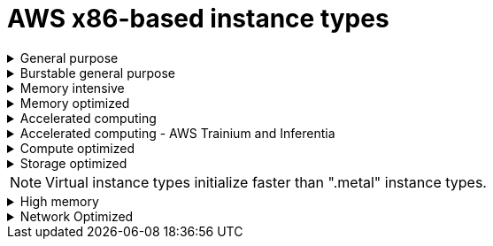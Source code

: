 // Module included in the following assemblies:
//
// * rosa_architecture/rosa_policy_service_definition/rosa-instance-types.adoc
// * rosa_architecture/rosa_policy_service_definition/rosa-hcp-instance-types.adoc
:_mod-docs-content-type: CONCEPT
[id="rosa-sdpolicy-aws-instance-types_{context}"]
= AWS x86-based instance types

.General purpose
[%collapsible]
====
- m5.xlarge (4 vCPU, 16 GiB)
- m5.2xlarge (8 vCPU, 32 GiB)
- m5.4xlarge (16 vCPU, 64 GiB)
- m5.8xlarge (32 vCPU, 128 GiB)
- m5.12xlarge (48 vCPU, 192 GiB)
- m5.16xlarge (64 vCPU, 256 GiB)
- m5.24xlarge (96 vCPU, 384 GiB)
- m5.metal (96&#8224;  vCPU, 384 GiB)
- m5a.xlarge (4 vCPU, 16 GiB)
- m5a.2xlarge (8 vCPU, 32 GiB)
- m5a.4xlarge (16 vCPU, 64 GiB)
- m5a.8xlarge (32 vCPU, 128 GiB)
- m5a.12xlarge (48 vCPU, 192 GiB)
- m5a.16xlarge (64 vCPU, 256 GiB)
- m5a.24xlarge (96 vCPU, 384 GiB)
- m5dn.metal (96 vCPU, 384 GiB)
- m5zn.metal (48 vCPU, 192 GiB)
- m5d.metal (96&#8224;  vCPU, 384 GiB)
- m5n.metal (96 vCPU, 384 GiB)
- m6a.xlarge (4 vCPU, 16 GiB)
- m6a.2xlarge (8 vCPU, 32 GiB)
- m6a.4xlarge (16 vCPU, 64 GiB)
- m6a.8xlarge (32 vCPU, 128 GiB)
- m6a.12xlarge (48 vCPU, 192 GiB)
- m6a.16xlarge (64 vCPU, 256 GiB)
- m6a.24xlarge (96 vCPU, 384 GiB)
- m6a.32xlarge (128 vCPU, 512 GiB)
- m6a.48xlarge (192 vCPU, 768 GiB)
- m6a.metal (192 vCPU, 768 GiB)
- m6i.xlarge (4 vCPU, 16 GiB)
- m6i.2xlarge (8 vCPU, 32 GiB)
- m6i.4xlarge (16 vCPU, 64 GiB)
- m6i.8xlarge (32 vCPU, 128 GiB)
- m6i.12xlarge (48 vCPU, 192 GiB)
- m6i.16xlarge (64 vCPU, 256 GiB)
- m6i.24xlarge (96 vCPU, 384 GiB)
- m6i.32xlarge (128 vCPU, 512 GiB)
- m6i.metal (128 vCPU, 512 GiB)
- m6id.xlarge (4 vCPU, 16 GiB)
- m6id.2xlarge (8 vCPU, 32 GiB)
- m6id.4xlarge (16 vCPU, 64 GiB)
- m6id.8xlarge (32 vCPU, 128 GiB)
- m6id.12xlarge (48 vCPU, 192 GiB)
- m6id.16xlarge (64 vCPU, 256 GiB)
- m6id.24xlarge (96 vCPU, 384 GiB)
- m6id.32xlarge (128 vCPU, 512 GiB)
- m6id.metal (128 vCPU, 512 GiB)
- m6idn.xlarge (4 vCPU, 16 GiB)
- m6idn.2xlarge (8 vCPU, 32 GiB)
- m6idn.4xlarge (16 vCPU, 64 GiB)
- m6idn.8xlarge (32 vCPU, 128 GiB)
- m6idn.12xlarge (48 vCPU, 192 GiB)
- m6idn.16xlarge (64 vCPU, 256 GiB)
- m6idn.24xlarge (96 vCPU, 384 GiB)
- m6idn.32xlarge (128 vCPU, 512 GiB)
- m6in.xlarge (4 vCPU, 16 GiB)
- m6in.2xlarge (8 vCPU, 32 GiB)
- m6in.4xlarge (16 vCPU, 64 GiB)
- m6in.8xlarge (32 vCPU, 128 GiB)
- m6in.12xlarge (48 vCPU, 192 GiB)
- m6in.16xlarge (64 vCPU, 256 GiB)
- m6in.24xlarge (96 vCPU, 384 GiB)
- m6in.32xlarge (128 vCPU, 512 GiB)
- m7a.xlarge (4 vCPU, 16 GiB)
- m7a.2xlarge (8 vCPU, 32 GiB)
- m7a.4xlarge (16 vCPU, 64 GiB)
- m7a.8xlarge (32 vCPU, 128 GiB)
- m7a.12xlarge (48 vCPU, 192 GiB)
- m7a.16xlarge (64 vCPU, 256 GiB)
- m7a.24xlarge (96 vCPU, 384 GiB)
- m7a.32xlarge (128 vCPU, 512 GiB)
- m7a.48xlarge (192 vCPU, 768 GiB)
- m7a.metal-48xl (192 vCPU, 768 GiB)
- m7i-flex.2xlarge (8 vCPU, 32 GiB)
- m7i-flex.4xlarge (16 vCPU, 64 GiB)
- m7i-flex.8xlarge (32 vCPU, 128 GiB)
- m7i-flex.xlarge (4 vCPU, 16 GiB)
- m7i.xlarge (4 vCPU, 16 GiB)
- m7i.2xlarge (8 vCPU, 32 GiB)
- m7i.4xlarge (16 vCPU, 64 GiB)
- m7i.8xlarge (32 vCPU, 128 GiB)
- m7i.12xlarge (48 vCPU, 192 GiB)
- m7i.16xlarge (64 vCPU, 256 GiB)
- m7i.24xlarge (96 vCPU, 384 GiB)
- m7i.48xlarge (192 vCPU, 768 GiB)
- m7i.metal-24xl (96 vCPU, 384 GiB)
- m7i.metal-48xl (192 vCPU, 768 GiB)

&#8224; These instance types offer 96 logical processors on 48 physical cores. They run on single servers with two physical Intel sockets.
====

.Burstable general purpose
[%collapsible]
====
- t3.xlarge (4 vCPU, 16 GiB)
- t3.2xlarge (8 vCPU, 32 GiB)
- t3a.xlarge (4 vCPU, 16 GiB)
- t3a.2xlarge (8 vCPU, 32 GiB)
====

.Memory intensive
[%collapsible]
====
- u7i-6tb.112xlarge (448 vCPU, 6,144 GiB)
- u7i-8tb.112xlarge (448 vCPU, 6,144 GiB)
- u7i-12tb.224xlarge (896 vCPU, 12,288 GiB)
- u7in-16tb.224xlarge (896 vCPU, 16,384 GiB)
- u7in-24tb.224xlarge (896 vCPU, 24,576 GiB)
- u7in-32tb.224xlarge (896 vCPU, 32,768 GiB)
- u7inh-32tb.480xlarge (1920 vCPU, 32,768 GiB)
- x1.16xlarge (64 vCPU, 976 GiB)
- x1.32xlarge (128 vCPU, 1,952 GiB)
- x1e.xlarge (4 vCPU, 122 GiB)
- x1e.2xlarge (8 vCPU, 244 GiB)
- x1e.4xlarge (16 vCPU, 488 GiB)
- x1e.8xlarge (32 vCPU, 976 GiB)
- x1e.16xlarge (64 vCPU, 1,952 GiB)
- x1e.32xlarge (128 vCPU, 3,904 GiB)
- x2idn.16xlarge (64 vCPU, 1,024 GiB)
- x2idn.24xlarge (96 vCPU, 1,536 GiB)
- x2idn.32xlarge (128 vCPU, 2,048 GiB)
- x2iedn.xlarge (4 vCPU, 128 GiB)
- x2iedn.2xlarge (8 vCPU, 256 GiB)
- x2iedn.4xlarge (16 vCPU, 512 GiB)
- x2iedn.8xlarge (32 vCPU, 1,024 GiB)
- x2iedn.16xlarge (64 vCPU, 2,048 GiB)
- x2iedn.24xlarge (96 vCPU, 3,072 GiB)
- x2iedn.32xlarge (128 vCPU, 4,096 GiB)
- x2iezn.2xlarge (8 vCPU, 256 GiB)
- x2iezn.4xlarge (16vCPU, 512 GiB)
- x2iezn.6xlarge (24vCPU, 768 GiB)
- x2iezn.8xlarge (32vCPU, 1,024 GiB)
- x2iezn.12xlarge (48vCPU, 1,536 GiB)
- x2iezn.metal (48 vCPU, 1,536 GiB)
- x2idn.metal (128vCPU, 2,048 GiB)
- x2iedn.metal (128vCPU, 4,096 GiB)
====

.Memory optimized
[%collapsible]
====
- r4.xlarge (4 vCPU, 30.5 GiB)
- r4.2xlarge (8 vCPU, 61 GiB)
- r4.4xlarge (16 vCPU, 122 GiB)
- r4.8xlarge (32 vCPU, 244 GiB)
- r4.16xlarge (64 vCPU, 488 GiB)
- r5.xlarge (4 vCPU, 32 GiB)
- r5.2xlarge (8 vCPU, 64 GiB)
- r5.4xlarge (16 vCPU, 128 GiB)
- r5.8xlarge (32 vCPU, 256 GiB)
- r5.12xlarge (48 vCPU, 384 GiB)
- r5.16xlarge (64 vCPU, 512 GiB)
- r5.24xlarge (96 vCPU, 768 GiB)
- r5.metal (96&#8224; vCPU, 768 GiB)
- r5a.xlarge (4 vCPU, 32 GiB)
- r5a.2xlarge (8 vCPU, 64 GiB)
- r5a.4xlarge (16 vCPU, 128 GiB)
- r5a.8xlarge  (32 vCPU, 256 GiB)
- r5a.12xlarge (48 vCPU, 384 GiB)
- r5a.16xlarge (64 vCPU, 512 GiB)
- r5a.24xlarge (96 vCPU, 768 GiB)
- r5ad.xlarge (4 vCPU, 32 GiB)
- r5ad.2xlarge (8 vCPU, 64 GiB)
- r5ad.4xlarge (16 vCPU, 128 GiB)
- r5ad.8xlarge (32 vCPU, 256 GiB)
- r5ad.12xlarge (48 vCPU, 384 GiB)
- r5ad.16xlarge (64 vCPU, 512 GiB)
- r5ad.24xlarge (96 vCPU, 768 GiB)
- r5b.xlarge (4 vCPU, 32 GiB)
- r5b.2xlarge (8 vCPU, 364 GiB)
- r5b.4xlarge (16 vCPU, 3,128 GiB)
- r5b.8xlarge (32 vCPU, 3,256 GiB)
- r5b.12xlarge (48 vCPU, 3,384 GiB)
- r5b.16xlarge (64 vCPU, 3,512 GiB)
- r5b.24xlarge (96 vCPU, 3,768 GiB)
- r5b.metal (96 768 GiB)
- r5d.xlarge (4 vCPU, 32 GiB)
- r5d.2xlarge (8 vCPU, 64 GiB)
- r5d.4xlarge (16 vCPU, 128 GiB)
- r5d.8xlarge (32 vCPU, 256 GiB)
- r5d.12xlarge (48 vCPU, 384 GiB)
- r5d.16xlarge (64 vCPU, 512 GiB)
- r5d.24xlarge (96 vCPU, 768 GiB)
- r5d.metal (96&#8224; vCPU, 768 GiB)
- r5n.xlarge (4 vCPU, 32 GiB)
- r5n.2xlarge (8 vCPU, 64 GiB)
- r5n.4xlarge (16 vCPU, 128 GiB)
- r5n.8xlarge (32 vCPU, 256 GiB)
- r5n.12xlarge (48 vCPU, 384 GiB)
- r5n.16xlarge (64 vCPU, 512 GiB)
- r5n.24xlarge (96 vCPU, 768 GiB)
- r5n.metal (96 vCPU, 768 GiB)
- r5dn.xlarge (4 vCPU, 32 GiB)
- r5dn.2xlarge (8 vCPU, 64 GiB)
- r5dn.4xlarge (16 vCPU, 128 GiB)
- r5dn.8xlarge (32 vCPU, 256 GiB)
- r5dn.12xlarge (48 vCPU, 384 GiB)
- r5dn.16xlarge (64 vCPU, 512 GiB)
- r5dn.24xlarge (96 vCPU, 768 GiB)
- r5dn.metal (96 vCPU, 768 GiB)
- r6a.xlarge (4 vCPU, 32 GiB)
- r6a.2xlarge (8 vCPU, 64 GiB)
- r6a.4xlarge (16 vCPU, 128 GiB)
- r6a.8xlarge (32 vCPU, 256 GiB)
- r6a.12xlarge (48 vCPU, 384 GiB)
- r6a.16xlarge (64 vCPU, 512 GiB)
- r6a.24xlarge (96 vCPU, 768 GiB)
- r6a.32xlarge (128 vCPU, 1,024 GiB)
- r6a.48xlarge (192 vCPU, 1,536 GiB)
- r6a.metal	(192 vCPU, 1,536 GiB)
- r6i.xlarge (4 vCPU, 32 GiB)
- r6i.2xlarge (8 vCPU, 64 GiB)
- r6i.4xlarge (16 vCPU, 128 GiB)
- r6i.8xlarge (32 vCPU, 256 GiB)
- r6i.12xlarge (48 vCPU, 384 GiB)
- r6i.16xlarge (64 vCPU, 512 GiB)
- r6i.24xlarge (96 vCPU, 768 GiB)
- r6i.32xlarge (128 vCPU, 1,024 GiB)
- r6i.metal (128 vCPU, 1,024 GiB)
- r6id.xlarge (4 vCPU, 32 GiB)
- r6id.2xlarge (8 vCPU, 64 GiB)
- r6id.4xlarge (16 vCPU, 128 GiB)
- r6id.8xlarge (32 vCPU, 256 GiB)
- r6id.12xlarge (48 vCPU, 384 GiB)
- r6id.16xlarge (64 vCPU, 512 GiB)
- r6id.24xlarge (96 vCPU, 768 GiB)
- r6id.32xlarge (128 vCPU, 1,024 GiB)
- r6id.metal (128 vCPU, 1,024 GiB)
- r6idn.12xlarge (48 vCPU, 384 GiB)
- r6idn.16xlarge (64 vCPU, 512 GiB)
- r6idn.24xlarge (96 vCPU, 768 GiB)
- r6idn.2xlarge (8 vCPU, 64 GiB)
- r6idn.32xlarge (128 vCPU, 1,024 GiB)
- r6idn.4xlarge (16 vCPU, 128 GiB)
- r6idn.8xlarge (32 vCPU, 256 GiB)
- r6idn.xlarge (4 vCPU, 32 GiB)
- r6in.12xlarge (48 vCPU, 384 GiB)
- r6in.16xlarge (64 vCPU, 512 GiB)
- r6in.24xlarge (96 vCPU, 768 GiB)
- r6in.2xlarge (8 vCPU, 64 GiB)
- r6in.32xlarge (128 vCPU, 1,024 GiB)
- r6in.4xlarge (16 vCPU, 128 GiB)
- r6in.8xlarge (32 vCPU, 256 GiB)
- r6in.xlarge (4 vCPU, 32 GiB)
- r7a.xlarge (4 vCPU, 32 GiB)
- r7a.2xlarge (8 vCPU, 64 GiB)
- r7a.4xlarge  (16 vCPU, 128 GiB)
- r7a.8xlarge (32 vCPU, 256 GiB)
- r7a.12xlarge (48 vCPU, 384 GiB)
- r7a.16xlarge (64 vCPU, 512 GiB)
- r7a.24xlarge (96 vCPU, 768 GiB)
- r7a.32xlarge (128 vCPU, 1024 GiB)
- r7a.48xlarge (192 vCPU, 1536 GiB)
- r7a.metal-48xl (192 vCPU, 1536 GiB)
- r7i.xlarge (4 vCPU, 32 GiB)
- r7i.2xlarge (8 vCPU, 64 GiB)
- r7i.4xlarge (16 vCPU, 128 GiB)
- r7i.8xlarge (32 vCPU, 256 GiB)
- r7i.12xlarge (48 vCPU, 384 GiB)
- r7i.16xlarge (64 vCPU, 512 GiB)
- r7i.24xlarge (96 vCPU, 768 GiB)
- r7i.metal-24xl (96 vCPU, 768 GiB)
- r7iz.xlarge (4 vCPU, 32 GiB)
- r7iz.2xlarge (8 vCPU, 64 GiB)
- r7iz.4xlarge (16 vCPU, 128 GiB)
- r7iz.8xlarge (32 vCPU, 256 GiB)
- r7iz.12xlarge (48 vCPU, 384 GiB)
- r7iz.16xlarge (64 vCPU, 512 GiB)
- r7iz.32xlarge (128 vCPU, 1024 GiB)
- r7iz.metal-16xl (64 vCPU, 512 GiB)
- r7iz.metal-32xl (128 vCPU, 1,024 GiB)
- z1d.xlarge (4 vCPU, 32 GiB)
- z1d.2xlarge (8 vCPU, 64 GiB)
- z1d.3xlarge (12 vCPU, 96 GiB)
- z1d.6xlarge (24 vCPU, 192 GiB)
- z1d.12xlarge (48 vCPU, 384 GiB)
- z1d.metal (48&#135; vCPU, 384 GiB)

&#8224; These instance types offer 96 logical processors on 48 physical cores. They run on single servers with two physical Intel sockets.

&#135; This instance type offers 48 logical processors on 24 physical cores.
====
.Accelerated computing
[%collapsible]
====
- p3.2xlarge (8 vCPU, 61 GiB)
- p3.8xlarge (32 vCPU, 244 GiB)
- p3.16xlarge (64 vCPU, 488 GiB)
- p3dn.24xlarge (96 vCPU, 768 GiB)
- p4d.24xlarge (96 vCPU, 1,152 GiB)
- p4de.24xlarge (96 vCPU, 1,152 GiB)
- p5.48xlarge (192 vCPU, 2,048 GiB)
- p5e.48xlarge (192 vCPU, 2,048 GiB)
- p5en.48xlarge (192 vCPU, 2,048 GiB)
- g4ad.xlarge (4 vCPU, 16 GiB)
- g4ad.2xlarge (8 vCPU, 32 GiB)
- g4ad.4xlarge (16 vCPU, 64 GiB)
- g4ad.8xlarge (32 vCPU, 128 GiB)
- g4ad.16xlarge (64 vCPU, 256 GiB)
- g4dn.xlarge (4 vCPU, 16 GiB)
- g4dn.2xlarge (8 vCPU, 32 GiB)
- g4dn.4xlarge (16 vCPU, 64 GiB)
- g4dn.8xlarge (32 vCPU, 128 GiB)
- g4dn.12xlarge (48 vCPU, 192 GiB)
- g4dn.16xlarge (64 vCPU, 256 GiB)
- g4dn.metal (96 vCPU, 384 GiB)
- g5.xlarge (4 vCPU, 16 GiB)
- g5.2xlarge (8 vCPU, 32 GiB)
- g5.4xlarge (16 vCPU, 64 GiB)
- g5.8xlarge (32 vCPU, 128 GiB)
- g5.16xlarge (64 vCPU, 256 GiB)
- g5.12xlarge (48 vCPU, 192 GiB)
- g5.24xlarge (96 vCPU, 384 GiB)
- g5.48xlarge (192 vCPU, 768 GiB)
- dl1.24xlarge (96 vCPU, 768 GiB)&#8224;
- g6.xlarge (4 vCPU, 16 GiB)
- g6.2xlarge (8 vCPU, 32 GiB)
- g6.4xlarge (16 vCPU,	64 GiB)
- g6.8xlarge (32 vCPU, 128 GiB)
- g6.12xlarge (48 vCPU, 192 GiB)
- g6.16xlarge (64 vCPU, 256 GiB)
- g6.24xlarge (96 vCPU, 384 GiB)
- g6.48xlarge (192 vCPU, 768 GiB)
- g6e.xlarge (4 vCPU, 32 GiB)
- g6e.2xlarge (8 vCPU, 64 GiB)
- g6e.4xlarge (16 vCPU, 128 GiB)
- g6e.8xlarge (32 vCPU, 256 GiB)
- g6e.12xlarge (48 vCPU, 384 GiB)
- g6e.16xlarge (64 vCPU, 512 GiB)
- g6e.24xlarge (96 vCPU, 768 GiB)
- g6e.48xlarge (192 vCPU, 1,536 GiB)
- gr6.4xlarge (16 vCPU, 128 GiB)
- gr6.8xlarge (32 vCPU, 256 GiB)
- p6-b200.48xlarge (192 vCPU, 2,048 GiB)


&#8224; Intel specific; not covered by Nvidia

Support for the GPU instance type software stack is provided by AWS. Ensure that your AWS service quotas can accommodate the desired GPU instance types.
====

.Accelerated computing - AWS Trainium and Inferentia
[%collapsible]
====
[WARNING]
--
For more information about AWS Trainium and Inferentia instance types, see link:https://access.redhat.com/articles/7117097[Inferentia & Trainium instances on ROSA].
--

- trn1.2xlarge (8 vCPU, 32 GiB)
- trn1.32xlarge (128 vCPU, 512 GiB)
- trn1n.32xlarge (128 vCPU, 512 GiB)
- trn2.48xlarge (192 vCPU, 2048 GiB)
- trn2u.48xlarge (192 vCPU, 2048 GiB)
- inf1.xlarge (4 vCPU, 8 GiB)
- inf1.2xlarge (8 vCPU, 16 GiB)
- inf1.6xlarge (24 vCPU, 48 GiB)
- inf1.24xlarge (96 vCPU, 192 GiB)
- inf2.xlarge (4 vCPU, 16 GiB)
- inf2.8xlarge (32 vCPU, 128 GiB)
- inf2.24xlarge (96 vCPU, 384 GiB)
- inf2.48xlarge (192 vCPU, 768 GiB)
====

.Compute optimized
[%collapsible]
====
- c5.xlarge (4 vCPU, 8 GiB)
- c5.2xlarge (8 vCPU, 16 GiB)
- c5.4xlarge (16 vCPU, 32 GiB)
- c5.9xlarge (36 vCPU, 72 GiB)
- c5.12xlarge (48 vCPU, 96 GiB)
- c5.18xlarge (72 vCPU, 144 GiB)
- c5.24xlarge (96 vCPU, 192 GiB)
- c5.metal (96 vCPU, 192 GiB)
- c5d.xlarge (4 vCPU, 8 GiB)
- c5d.2xlarge (8 vCPU, 16 GiB)
- c5d.4xlarge (16 vCPU, 32 GiB)
- c5d.9xlarge (36 vCPU, 72 GiB)
- c5d.12xlarge (48 vCPU, 96 GiB)
- c5d.18xlarge (72 vCPU, 144 GiB)
- c5d.24xlarge (96 vCPU, 192 GiB)
- c5d.metal (96 vCPU, 192 GiB)
- c5a.xlarge (4 vCPU, 8 GiB)
- c5a.2xlarge (8 vCPU, 16 GiB)
- c5a.4xlarge (16 vCPU, 32 GiB)
- c5a.8xlarge (32 vCPU, 64 GiB)
- c5a.12xlarge (48 vCPU, 96 GiB)
- c5a.16xlarge (64 vCPU, 128 GiB)
- c5a.24xlarge (96 vCPU, 192 GiB)
- c5ad.xlarge (4 vCPU, 8 GiB)
- c5ad.2xlarge (8 vCPU, 16 GiB)
- c5ad.4xlarge (16 vCPU, 32 GiB)
- c5ad.8xlarge (32 vCPU, 64 GiB)
- c5ad.12xlarge (48 vCPU, 96 GiB)
- c5ad.16xlarge (64 vCPU, 128 GiB)
- c5ad.24xlarge (96 vCPU, 192 GiB)
- c5n.xlarge (4 vCPU, 10.5 GiB)
- c5n.2xlarge (8 vCPU, 21 GiB)
- c5n.4xlarge (16 vCPU, 42 GiB)
- c5n.9xlarge (36 vCPU, 96 GiB)
- c5n.18xlarge (72 vCPU, 192 GiB)
- c5n.metal (72 vCPU, 192 GiB)
- c6a.xlarge (4 vCPU, 8 GiB)
- c6a.2xlarge (8 vCPU, 16 GiB)
- c6a.4xlarge (16 vCPU, 32 GiB)
- c6a.8xlarge (32 vCPU, 64 GiB)
- c6a.12xlarge (48 vCPU, 96 GiB)
- c6a.16xlarge (64 vCPU, 128 GiB)
- c6a.24xlarge (96 vCPU, 192 GiB)
- c6a.32xlarge (128 vCPU, 256 GiB)
- c6a.48xlarge (192 vCPU, 384 GiB)
- c6a.metal	(192 vCPU, 384 GiB)
- c6i.xlarge (4 vCPU, 8 GiB)
- c6i.2xlarge (8 vCPU, 16 GiB)
- c6i.4xlarge (16 vCPU, 32 GiB)
- c6i.8xlarge (32 vCPU, 64 GiB)
- c6i.12xlarge (48 vCPU, 96 GiB)
- c6i.16xlarge (64 vCPU, 128 GiB)
- c6i.24xlarge (96 vCPU, 192 GiB)
- c6i.32xlarge (128 vCPU, 256 GiB)
- c6i.metal (128 vCPU, 256 GiB)
- c6id.xlarge (4 vCPU, 8 GiB)
- c6id.2xlarge (8 vCPU, 16 GiB)
- c6id.4xlarge (16 vCPU, 32 GiB)
- c6id.8xlarge (32 vCPU, 64 GiB)
- c6id.12xlarge (48 vCPU, 96 GiB)
- c6id.16xlarge (64 vCPU, 128 GiB)
- c6id.24xlarge (96 vCPU, 192 GiB)
- c6id.32xlarge (128 vCPU, 256 GiB)
- c6id.metal (128 vCPU, 256 GiB)
- c6in.12xlarge (48 vCPU, 96 GiB)
- c6in.16xlarge (64 vCPU,  128 GiB)
- c6in.24xlarge (96 vCPU, 192 GiB)
- c6in.2xlarge (8 vCPU, 16 GiB)
- c6in.32xlarge (128 vCPU, 256 GiB)
- c6in.4xlarge (16 vCPU, 32 GiB)
- c6in.8xlarge (32 vCPU, 64 GiB)
- c6in.xlarge (4 vCPU, 8 GiB)
- c7a.xlarge (4 vCPU, 8 GiB)
- c7a.2xlarge (8 vCPU, 16 GiB)
- c7a.4xlarge (16 vCPU, 32 GiB)
- c7a.8xlarge (32 vCPU, 64 GiB)
- c7a.12xlarge (48 vCPU, 96 GiB)
- c7a.16xlarge (64 vCPU, 128 GiB)
- c7a.24xlarge (96 vCPU, 192 GiB)
- c7a.32xlarge (128 vCPU, 256 GiB)
- c7a.48xlarge (192 vCPU, 384 GiB)
- c7a.metal-48xl (192 vCPU, 384 GiB)
- c7i.xlarge (4 vCPU, 8 GiB)
- c7i.2xlarge (8 vCPU, 16 GiB)
- c7i.4xlarge (16 vCPU, 32 GiB)
- c7i.8xlarge (32 vCPU, 64 GiB)
- c7i.12xlarge (48 vCPU, 96 GiB)
- c7i.16xlarge (64 vCPU, 128 GiB)
- c7i.24xlarge (96 vCPU, 192 GiB)
- c7i.48xlarge (192 vCPU, 384 GiB)
- c7i-flex.xlarge (4 vCPU, 8 GiB)
- c7i-flex.2xlarge (8 vCPU, 16 GiB)
- c7i-flex.4xlarge (16 vCPU, 32 GiB)
- c7i-flex.8xlarge (32 vCPU, 64 GiB)
- c7i.metal-24xl (96 vCPU, 192 GiB)
- c7i.metal-48xl (192 vCPU, 384 GiB)
- hpc6a.48xlarge (96 vCPU, 384 GiB)
- hpc6id.32xlarge (64 vCPU, 1024 GiB)
- hpc7a.12xlarge (24 vCPU, 768 GiB)
- hpc7a.24xlarge (48 vCPU, 768 GiB)
- hpc7a.48xlarge (96 vCPU, 768 GiB)
- hpc7a.96xlarge (192 vCPU, 768 GiB)
- m5zn.12xlarge (48 vCPU, 192 GiB)
- m5zn.2xlarge (8 vCPU, 32 GiB)
- m5zn.3xlarge (16 vCPU, 48 GiB)
- m5zn.6xlarge (32 vCPU, 96 GiB)
- m5zn.xlarge (4 vCPU, 16 GiB)


====

.Storage optimized
[%collapsible]
====
- c5ad.12xlarge (48 vCPU, 96 GiB)
- c5ad.16xlarge (64 vCPU, 128 GiB)
- c5ad.24xlarge (96 vCPU, 192 GiB)
- c5ad.2xlarge (8 vCPU, 16 GiB)
- c5ad.4xlarge (16 vCPU, 32 GiB)
- c5ad.8xlarge (32 vCPU, 64 GiB)
- c5ad.xlarge (4 vCPU, 8 GiB)
- i3.xlarge	(4 vCPU, 30.5 GiB)
- i3.2xlarge (8 vCPU, 61 GiB)
- i3.4xlarge (16 vCPU, 122 GiB)
- i3.8xlarge (32 vCPU, 244 GiB)
- i3.16xlarge (64 vCPU, 488 GiB)
- i3.metal (72&#8224; vCPU, 512 GiB)
- i3en.xlarge (4 vCPU, 32 GiB)
- i3en.2xlarge (8 vCPU, 64 GiB)
- i3en.3xlarge (12 vCPU, 96 GiB)
- i3en.6xlarge (24 vCPU, 192 GiB)
- i3en.12xlarge (48 vCPU, 384 GiB)
- i3en.24xlarge (96 vCPU, 768 GiB)
- i3en.metal (96 vCPU, 768 GiB)
- i4i.xlarge (4 vCPU, 32 GiB)
- i4i.2xlarge (8 vCPU, 64 GiB)
- i4i.4xlarge (16 vCPU, 128 GiB)
- i4i.8xlarge (32 vCPU, 256 GiB)
- i4i.12xlarge (48 vCPU, 384 GiB)
- i4i.16xlarge (64 vCPU, 512 GiB)
- i4i.24xlarge (96 vCPU, 768 GiB)
- i4i.32xlarge (128 vCPU, 1,024 GiB)
- i4i.metal (128 vCPU, 1,024 GiB)
- i7i.xlarge (4 vCPU, 32 GiB)
- i7i.2xlarge (8 vCPU, 64 GiB)
- i7i.4xlarge (16 vCPU, 128 GiB)
- i7i.8xlarge (32 vCPU, 256 GiB)
- i7i.12xlarge (48 vCPU, 384 GiB)
- i7i.16xlarge (64 vCPU, 512 GiB)
- i7i.24xlarge (96 vCPU, 768 GiB)
- i7i.48xlarge (192 vCPU, 1,536 GiB)
- i7i.metal-24xl (96 vCPU, 768 GiB)
- i7i.metal-48xl (192 vCPU, 1,536 GiB)
- i7ie.xlarge (4 vCPU, 32 GiB)
- i7ie.2xlarge (8 vCPU, 64 GiB)
- i7ie.3xlarge (12 vCPU, 96 GiB)
- i7ie.6xlarge (24 vCPU, 192 GiB)
- i7ie.12xlarge (48 vCPU, 384 GiB)
- i7ie.18xlarge	(72 vCPU, 576 GiB)
- i7ie.24xlarge (96 vCPU, 768 GiB)
- i7ie.48xlarge (192 vCPU, 1,536 GiB)
- i7ie.metal-24xl (96 vCPU, 768 GiB)
- i7ie.metal-48xl (192 vCPU, 1,536 GiB)
- m5ad.xlarge (4 vCPU, 16 GiB)
- m5ad.2xlarge (8 vCPU, 32 GiB)
- m5ad.4xlarge (16 vCPU, 64 GiB)
- m5ad.8xlarge (32 vCPU, 128 GiB)
- m5ad.12xlarge (48 vCPU, 192 GiB)
- m5ad.16xlarge (64 vCPU, 256 GiB)
- m5ad.24xlarge (96 vCPU, 384 GiB)
- m5d.xlarge (4 vCPU, 16 GiB)
- m5d.2xlarge (8 vCPU, 32 GiB)
- m5d.4xlarge (16 vCPU, 64 GiB)
- m5d.8xlarge (32 vCPU, 28 GiB)
- m5d.12xlarge (48 vCPU, 192 GiB)
- m5d.16xlarge (64 vCPU, 256 GiB)
- m5d.24xlarge (96 vCPU, 384 GiB)

&#8224; This instance type offers 72 logical processors on 36 physical cores.
====

[NOTE]
====
Virtual instance types initialize faster than ".metal" instance types.
====

.High memory
[%collapsible]
====
- u-3tb1.56xlarge (224 vCPU, 3,072 GiB)
- u-6tb1.56xlarge (224 vCPU, 6,144 GiB)
- u-6tb1.112xlarge (448 vCPU, 6,144 GiB)
- u-6tb1.metal (448 vCPU, 6,144 GiB)
- u-9tb1.112xlarge (448 vCPU, 9,216 GiB)
- u-9tb1.metal (448 vCPU, 9,216 GiB)
- u-12tb1.112xlarge (448 vCPU, 12,288 GiB)
- u-12tb1.metal (448 vCPU, 12,288 GiB)
- u-18tb1.metal (448 vCPU, 18,432 GiB)
- u-24tb1.metal (448 vCPU, 24,576 GiB)
- u-24tb1.112xlarge (448 vCPU, 24,576 GiB)
====

.Network Optimized
[%collapsible]
====
- c5n.xlarge (4 vCPU, 10.5 GiB)
- c5n.2xlarge (8 vCPU, 21 GiB)
- c5n.4xlarge (16 vCPU, 42 GiB)
- c5n.9xlarge (36 vCPU, 96 GiB)
- c5n.18xlarge (72 vCPU, 192 GiB)
- m5dn.xlarge (4 vCPU, 16 GiB)
- m5dn.2xlarge (8 vCPU, 32 GiB)
- m5dn.4xlarge (16 vCPU, 64 GiB)
- m5dn.8xlarge (32 vCPU, 128 GiB)
- m5dn.12xlarge (48 vCPU, 192 GiB)
- m5dn.16xlarge (64 vCPU, 256 GiB)
- m5dn.24xlarge (96 vCPU, 384 GiB)
- m5n.12xlarge (48 vCPU, 192 GiB)
- m5n.16xlarge (64 vCPU, 256 GiB)
- m5n.24xlarge (96 vCPU, 384 GiB)
- m5n.xlarge (4 vCPU, 16 GiB)
- m5n.2xlarge (8 vCPU, 32 GiB)
- m5n.4xlarge (16 vCPU, 64 GiB)
- m5n.8xlarge (32 vCPU, 128 GiB)
====

